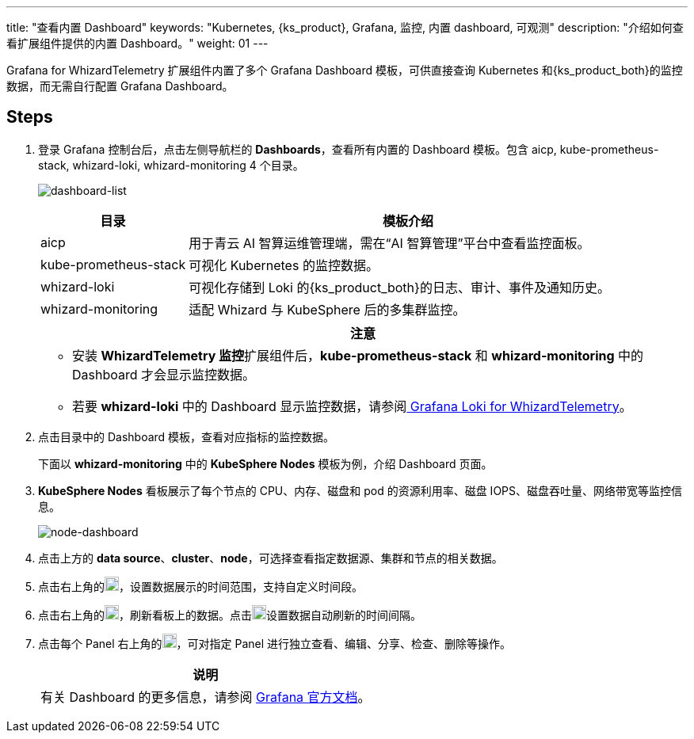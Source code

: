 ---
title: "查看内置 Dashboard"
keywords: "Kubernetes, {ks_product}, Grafana, 监控, 内置 dashboard, 可观测"
description: "介绍如何查看扩展组件提供的内置 Dashboard。"
weight:  01
---

Grafana for WhizardTelemetry 扩展组件内置了多个 Grafana Dashboard 模板，可供直接查询 Kubernetes 和{ks_product_both}的监控数据，而无需自行配置 Grafana Dashboard。

== Steps

. 登录 Grafana 控制台后，点击左侧导航栏的 **Dashboards**，查看所有内置的 Dashboard 模板。包含 aicp, kube-prometheus-stack, whizard-loki, whizard-monitoring 4 个目录。
+
--
image:/images/ks-qkcp/zh/v4.1.2/grafana/dashboard-list.png[dashboard-list]

[%header,cols="1a,3a"]
|===
|目录 |模板介绍

|aicp
|用于青云 AI 智算运维管理端，需在“AI 智算管理”平台中查看监控面板。

|kube-prometheus-stack
|可视化 Kubernetes 的监控数据。

|whizard-loki
|可视化存储到 Loki 的{ks_product_both}的日志、审计、事件及通知历史。

|whizard-monitoring
|适配 Whizard 与 KubeSphere 后的多集群监控。
|===

[.admon.attention,cols="a"]
|===
|注意

|
* 安装 **WhizardTelemetry 监控**扩展组件后，**kube-prometheus-stack** 和 **whizard-monitoring** 中的 Dashboard 才会显示监控数据。
* 若要 **whizard-loki** 中的 Dashboard 显示监控数据，请参阅link:../../17-loki/01-display-loki-data[
Grafana Loki for WhizardTelemetry]。
|===
--

. 点击目录中的 Dashboard 模板，查看对应指标的监控数据。
+
下面以 **whizard-monitoring** 中的 **KubeSphere Nodes** 模板为例，介绍 Dashboard 页面。


. **KubeSphere Nodes** 看板展示了每个节点的 CPU、内存、磁盘和 pod 的资源利用率、磁盘 IOPS、磁盘吞吐量、网络带宽等监控信息。
+
image:/images/ks-qkcp/zh/v4.1.2/grafana/node-dashboard.png[node-dashboard]

. 点击上方的 **data source**、**cluster**、**node**，可选择查看指定数据源、集群和节点的相关数据。
. 点击右上角的image:/images/ks-qkcp/zh/icons/time-light.png[time-light,18,18]，设置数据展示的时间范围，支持自定义时间段。
. 点击右上角的image:/images/ks-qkcp/zh/icons/refresh-light.png[refresh-light,18,18]，刷新看板上的数据。点击image:/images/ks-qkcp/zh/icons/chevron-down.svg[chevron-down,18,18]设置数据自动刷新的时间间隔。
. 点击每个 Panel 右上角的image:/images/ks-qkcp/zh/icons/more.svg[more,18,18]，可对指定 Panel 进行独立查看、编辑、分享、检查、删除等操作。
+
[.admon.note,cols="a"]
|===
|说明

|有关 Dashboard 的更多信息，请参阅 link:https://grafana.com/docs/grafana/latest/dashboards/[Grafana 官方文档]。

|===



